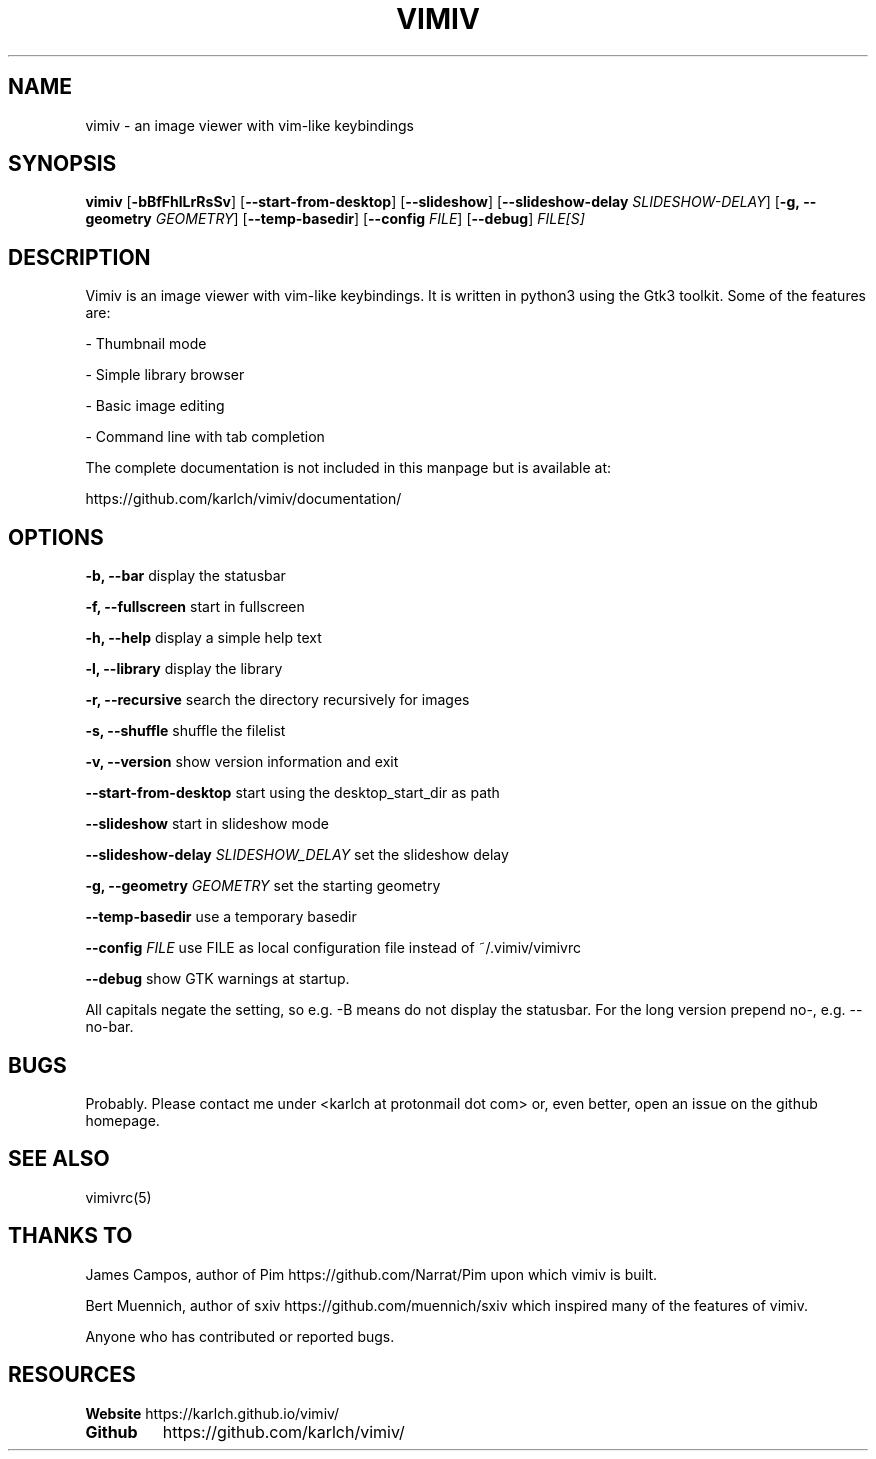 .TH VIMIV 1
.SH NAME
vimiv \- an image viewer with vim-like keybindings

.SH SYNOPSIS
.B vimiv
.RB [ \-bBfFhlLrRsSv ]
.RB [ \--start-from-desktop ]
.RB [ \--slideshow ]
.RB [ \--slideshow-delay
.IR SLIDESHOW-DELAY ]
.RB [ \-g,\ \--geometry
.IR GEOMETRY ]
.RB [ \--temp-basedir ]
.RB [ \--config
.IR FILE ]
.RB [ \--debug ]
.IR FILE[S]

.SH DESCRIPTION
Vimiv is an image viewer with vim-like keybindings. It is written in
python3 using the Gtk3 toolkit. Some of the features are:
.P
- Thumbnail mode
.P
- Simple library browser
.P
- Basic image editing
.P
- Command line with tab completion
.P
The complete documentation is not included in this manpage but is available at:
.P
https://github.com/karlch/vimiv/documentation/

.SH OPTIONS

.B "\-b, \--bar"
display the statusbar
.P
.B "\-f, \--fullscreen"
start in fullscreen
.P
.B "\-h, \--help"
display a simple help text
.P
.B "\-l, \--library"
display the library
.P
.B "\-r, \--recursive"
search the directory recursively for images
.P
.B "\-s, \--shuffle"
shuffle the filelist
.P
.B "\-v, \--version"
show version information and exit
.P
.B \--start-from-desktop
start using the desktop_start_dir as path
.P
.B \--slideshow
start in slideshow mode
.P
.BI "\--slideshow-delay " SLIDESHOW_DELAY
set the slideshow delay
.P
.BI "\-g, \--geometry " GEOMETRY
set the starting geometry
.P
.BI "\--temp-basedir"
use a temporary basedir
.P
.BI "\--config " FILE
use FILE as local configuration file instead of ~/.vimiv/vimivrc
.P
.BI "\--debug "
show GTK warnings at startup.
.P
All capitals negate the setting, so e.g. -B means do not display the statusbar.
For the long version prepend no-, e.g. --no-bar.

.SH BUGS
Probably. Please contact me under <karlch at protonmail dot com> or, even
better, open an issue on the github homepage.

.SH SEE ALSO
vimivrc(5)

.SH THANKS TO
James Campos, author of Pim https://github.com/Narrat/Pim upon which vimiv is
built.

Bert Muennich, author of sxiv https://github.com/muennich/sxiv which inspired
many of the features of vimiv.

Anyone who has contributed or reported bugs.

.SH RESOURCES
.B Website
https://karlch.github.io/vimiv/
.TP
.B Github
https://github.com/karlch/vimiv/
